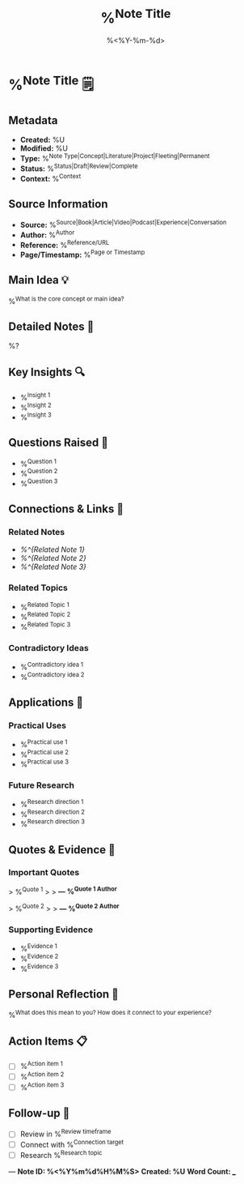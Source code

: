 #+TITLE: %^{Note Title}
#+DATE: %<%Y-%m-%d>
#+STARTUP: overview
#+TAGS: %^{Tags}
#+FILETAGS: :zettelkasten:note:
#+ID: %<%Y%m%d%H%M%S>

* %^{Note Title} 🗒️

** Metadata
- **Created:** %U
- **Modified:** %U
- **Type:** %^{Note Type|Concept|Literature|Project|Fleeting|Permanent}
- **Status:** %^{Status|Draft|Review|Complete}
- **Context:** %^{Context}

** Source Information
- **Source:** %^{Source|Book|Article|Video|Podcast|Experience|Conversation}
- **Author:** %^{Author}
- **Reference:** %^{Reference/URL}
- **Page/Timestamp:** %^{Page or Timestamp}

** Main Idea 💡
%^{What is the core concept or main idea?}

** Detailed Notes 📝
%?

** Key Insights 🔍
- %^{Insight 1}
- %^{Insight 2}
- %^{Insight 3}

** Questions Raised 🤔
- %^{Question 1}
- %^{Question 2}
- %^{Question 3}

** Connections & Links 🔗
*** Related Notes
- [[%^{Related Note 1}]]
- [[%^{Related Note 2}]]
- [[%^{Related Note 3}]]

*** Related Topics
- %^{Related Topic 1}
- %^{Related Topic 2}
- %^{Related Topic 3}

*** Contradictory Ideas
- %^{Contradictory idea 1}
- %^{Contradictory idea 2}

** Applications 🚀
*** Practical Uses
- %^{Practical use 1}
- %^{Practical use 2}
- %^{Practical use 3}

*** Future Research
- %^{Research direction 1}
- %^{Research direction 2}
- %^{Research direction 3}

** Quotes & Evidence 📖
*** Important Quotes
> %^{Quote 1}
> 
> *— %^{Quote 1 Author}*

> %^{Quote 2}
> 
> *— %^{Quote 2 Author}*

*** Supporting Evidence
- %^{Evidence 1}
- %^{Evidence 2}
- %^{Evidence 3}

** Personal Reflection 🤗
%^{What does this mean to you? How does it connect to your experience?}

** Action Items 📋
- [ ] %^{Action item 1}
- [ ] %^{Action item 2}
- [ ] %^{Action item 3}

** Follow-up 🔄
- [ ] Review in %^{Review timeframe}
- [ ] Connect with %^{Connection target}
- [ ] Research %^{Research topic}

---
*Note ID: %<%Y%m%d%H%M%S>*
*Created: %U*
*Word Count: ___*